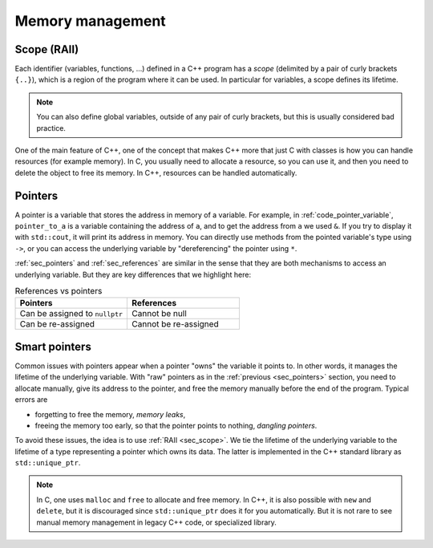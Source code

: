 .. _sec_scopes:

Memory management
#################


.. _sec_scope:

Scope (RAII)
~~~~~~~~~~~~

Each identifier (variables, functions, ...) defined in a C++ program has a *scope* (delimited by a pair of curly brackets ``{..}``), which is a region of the program where it can be used. In particular for variables, a scope defines its lifetime.

.. note:: You can also define global variables, outside of any pair of curly brackets, but this is usually considered bad practice.

One of the main feature of C++, one of the concept that makes C++ more that just C with classes is how you can handle resources (for example memory). In C, you usually need to allocate a resource, so you can use it, and then you need to delete the object to free its memory. In C++, resources can be handled automatically.


.. _sec_pointers:

Pointers
~~~~~~~~

A pointer is a variable that stores the address in memory of a variable. For example, in :ref:`code_pointer_variable`, ``pointer_to_a`` is a variable containing the address of ``a``, and to get the address from ``a`` we used ``&``. If you try to display it with ``std::cout``, it will print its address in memory. You can directly use methods from the pointed variable's type using ``->``, or you can access the underlying variable by "dereferencing" the pointer using ``*``.

.. code-block:: cpp
    :caption: Pointer variable
    :name: code_pointer_variable

    std::vector<int> a {0,1,2,3};
    std::vector<int>* pointer_to_a = &a;
    std::cout << pointer_to_a <<" "<< pointer_to_a->size() <<" "<< (*pointer_to_a)[0] <<"\n";

:ref:`sec_pointers` and :ref:`sec_references` are similar in the sense that they are both mechanisms to access an underlying variable. But they are key differences that we highlight here:

.. list-table:: References vs pointers
   :widths: 25 25
   :header-rows: 1

   * - Pointers
     - References
   * - Can be assigned to ``nullptr``
     - Cannot be null
   * - Can be re-assigned
     - Cannot be re-assigned

Smart pointers
~~~~~~~~~~~~~~

Common issues with pointers appear when a pointer "owns" the variable it points to. In other words, it manages the lifetime of the underlying variable. With "raw" pointers as in the :ref:`previous <sec_pointers>` section, you need to allocate manually, give its address to the pointer, and free the memory manually before the end of the program. Typical errors are 

- forgetting to free the memory, *memory leaks*,
- freeing the memory too early, so that the pointer points to nothing, *dangling pointers*.

To avoid these issues, the idea is to use :ref:`RAII <sec_scope>`. We tie the lifetime of the underlying variable to the lifetime of a type representing a pointer which owns its data. The latter is implemented in the C++ standard library as ``std::unique_ptr``. 

.. code-block:: cpp
    :caption: Example with ``std::unique_ptr``
    :name: code_unique_ptr

    # you need to use #include <memory>
    std::unique_ptr<std::vector<int>> owning_ptr_to_a_vector;
    owning_ptr_to_a_vector = std::make_unique<std::vector<int>>(10);
    std::cout << owning_ptr_to_a_vector->size() << "\n";

.. note:: In C, one uses ``malloc`` and ``free`` to allocate and free memory. In C++, it is also possible with ``new`` and ``delete``, but it is discouraged since ``std::unique_ptr`` does it for you automatically. But it is not rare to see manual memory management in legacy C++ code, or specialized library.
